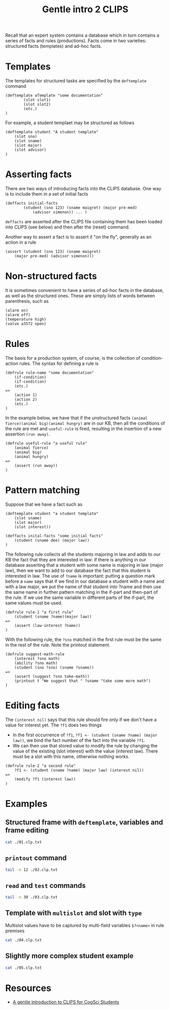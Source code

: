 #+TITLE: Gentle intro 2 CLIPS

Recall that an expert system contains a database which in turn contains a series of facts and rules (productions). Facts come in two varieties: structured facts (templates) and ad-hoc facts.

* Templates

The templates for structured tasks are specified by the ~deftemplate~ command

#+BEGIN_EXAMPLE
(deftemplate aTemplate "some documentation"
        (slot slot1)
        (slot slot2)
        (etc.)
)
#+END_EXAMPLE

For example, a student templaet may be structured as follows

#+BEGIN_EXAMPLE
(deftemplate student "A student template"
    (slot sno)
    (slot sname)
    (slot major)
    (slot advisor)
)
#+END_EXAMPLE

* Asserting facts

There are two ways of introducing facts into the CLIPS database. One way is to include them in a set of initial facts

#+BEGIN_EXAMPLE
(deffacts initial-facts
        (student (sno 123) (sname maigret) (major pre-med)
            (advisor simenon)) ... )
#+END_EXAMPLE

~deffacts~ are asserted after the CLIPS file containing them has been loaded into CLIPS (see below) and then after the (reset) command.

Another way to assert a fact is to assert it "on the fly", generally as an action in a rule

#+BEGIN_EXAMPLE
(assert (student (sno 123) (sname maigret)
    (major pre-med) (advisor simenon)))
#+END_EXAMPLE

* Non-structured facts

It is sometimes convenient to have a series of ad-hoc facts in the database, as well as the structured ones.  These are simply lists of words between parenthesis, such as

#+BEGIN_EXAMPLE
(alarm on)
(alarm off)
(temperature high)
(valve a3572 open)
#+END_EXAMPLE

* Rules

The basis for a production system, of course, is the collection of condition-action rules.  The syntax for defining a rule is

#+BEGIN_EXAMPLE
(defrule rule-name "some documentation"
    (if-condition)
    (if-condition)
    (etc.)
=>
    (action 1)
    (action 2)
    (etc.)
)
#+END_EXAMPLE

In the example below, we have that if the unstructured facts ~(animal fierce)(animal big)(animal hungry)~ are in our KB, then all the conditions of the rule are met and ~useful-rule~ is fired, resulting in the insertion of a new assertion ~(run away)~.

#+BEGIN_EXAMPLE
(defrule useful-rule "a useful rule"
    (animal fierce)
    (animal big)
    (animal hungry)
=>
    (assert (run away))
)
#+END_EXAMPLE

* Pattern matching

Suppose that we have a fact such as

#+BEGIN_EXAMPLE
(deftemplate student "a student template"
    (slot sname)
    (slot major)
    (slot interest))

(deffacts inital-facts "some initial facts"
    (student (sname dee) (major law))
)
#+END_EXAMPLE

The following rule collects all the students majoring in law and adds to our KB the fact that they are interested in law: if there is anything in our database asserting that a student with some name is majoring in law (major law), then we want to add to our database the fact that this student is interested in law.
The use of ~?name~ is important: putting a question mark before a ~name~ says that if we find in our database a student with a name and with a law major, we put the name of that student into ?name and then use the same name in further pattern matching in the if-part and then-part of the rule. If we use the same variable in different parts of the if-part, the same values must be used.

#+BEGIN_EXAMPLE
(defrule rule-1 "a first rule"
    (student (sname ?name)(major law))
=>
    (assert (law-interest ?name))
)
#+END_EXAMPLE

With the following rule, the ~?sno~ matched in the first rule must be the same in the rest of the rule. Note the printout statement.

#+BEGIN_EXAMPLE
(defrule suggest-math-rule
    (interest ?sno math)
    (ability ?sno math)
    (student (sno ?sno) (sname ?sname))
=>
    (assert (suggest ?sno take-math))
    (printout t "We suggest that " ?sname "take some more math")
)
#+END_EXAMPLE
* Editing facts

The ~(interest nil)~ says that this rule should fire only if we don't have a value for interest yet. The ~?f1~ does two things
- In the first occurrence of ~?f1~, ~?f1 <- (student (sname ?name) (major law))~, we bind the fact number of the fact into the variable ~?f1~.
- We can then use that stored value to modify the rule by changing the value of the existing (slot interest) with the value (interest law). There must be a slot with this name, otherwise nothing works.

#+BEGIN_EXAMPLE
(defrule rule-2 "a second rule"
    ?f1 <- (student (sname ?name) (major law) (interest nil))
=>
    (modify ?f1 (interest law))
)
#+END_EXAMPLE
* Examples
** Structured frame with ~deftemplate~, variables and frame editing

#+BEGIN_SRC sh :results output code
cat ./01.clp.txt
#+END_SRC

#+RESULTS:
#+begin_src sh
;
; This example illustrates three ideas:
; 1. The use of a structured frame (deftemplate)
; 2. The use of variables (?name)
; 3. A way to modify an existing frame
;

(deftemplate student "a student template"
(slot sname)
(slot major)
(slot interest))
;
; This defines a frame with three slots (sname, major, interest)
;
(deffacts initial-facts "some initial facts"
(student (sname dee) (major law))
)
;
; Remember that initial-facts will be loaded into the
; CLIPS database when a (reset) command is issued.
;
(defrule rule-1 "a first rule"
(student (sname ?name) (major law))
=>
(assert (law-interest ?name))
)
;
; This first rule says that if we find a student frame
; in the database, we will grab the value in the 'sname' slot
; and place the value we find there into the variable ?name. All
; variables in CLIPS begin with an initial question mark.
; After doing this, we then assert into the database a fact
; (law-interest ?name)
; The ?name picked up from the student frame is inserted. Since we
; know that Dee (Judge Dee, middle Tang dynasty) is majoring in law,
; the result will be to add a fact that (law-interest dee)
;
(defrule rule-2 "a second rule"
?f1 <- (student (sname ?name) (major law) (interest nil))
=>
(modify ?f1 (interest law))
)
;
; In this rule we modify the student frame for students whose major
; is law. (major law) in a student frame indicates that the student's
; major is law. (interest nil) means that we do not yet have any
; interest value for this student. The use of ?f1 says that if we find
; such a record (Dee again, in this case) we store an identifier to that
; frame in the variable ?f1. In the "then-part" of the rule, we modify
; that rule to add that the student (Dee again) is interested in law.
; This is actually a deletion of the first frame and an insertion of the
; modified frame)
#+end_src

** ~printout~ command

#+BEGIN_SRC sh :results output code
tail -n 12 ./02.clp.txt
#+END_SRC

#+RESULTS:
#+begin_src sh
(defrule rule-1 "a first rule"
(student (sname ?name) (major law))
=>
(assert (law-interest ?name))
(printout t ?name " would be interested in Law" crlf)
)
;
; Notice the format of the printout command. The 't' is
; there to say that the output should go to the terminal
; (stdout). Variables can be mixed with text (in double-
; quotes). crlf means produce a carriage return at the
; end of the text.
#+end_src

** ~read~ and ~test~ commands

#+BEGIN_SRC sh :results output code
tail -n 30 ./03.clp.txt
#+END_SRC

#+RESULTS:
#+begin_src sh
(deftemplate enroll "enrollment records"
(slot sname)
(slot cname)
(slot grade))
(deffacts initial-facts "some initial facts"
(student (sname dee) (major law))
(enroll (sname dee) (cname STS350) (grade nil))
)
;
; Remember that initial-facts will be loaded into the
; CLIPS database when a (reset) command is issued.
;

(defrule ask-grade-rule
(student (sname ?name))
?f1 <- (enroll (sname ?name) (cname ?cnme) (grade nil))
=>
(printout t "Please enter the grade in " ?cnme " for " ?name "-->")
(bind ?score (read))
(modify ?f1 (grade ?score))
)
;
(defrule check-grade-rule
(student (sname ?name))
(enroll (sname ?name) (cname ?cnme) (grade ?sgrade))
(test (numberp ?sgrade))
(test (>= ?sgrade 3.0))
=>
(printout t "Student " ?name " did well in " ?cnme crlf)
)
#+end_src

** Template with ~multislot~ and slot with ~type~

Multislot values have to be captured by multi-field variables ~$?<name>~ in rule premises

#+BEGIN_SRC sh :results output code
cat ./04.clp.txt
#+END_SRC

#+RESULTS:
#+begin_src sh
(deftemplate student "A student frame"
(slot sno)
(slot sname)
(slot major)
(multislot interests))
(deftemplate enroll "students enrolled in classes"
(slot sno)
(slot cno)
(slot grade (type NUMBER)))
(deftemplate class "classes students take"
(slot cno)
(slot cname)
(slot dept))
(defrule cogsci-rule-1
(student (sno ?sno) (sname ?sname) (major ?major)
(interests $? psych $?))
=>
(printout t ?sname "would be interested in SCXT 350" crlf)
)
;
(deffacts Initial-facts
(student (sno s01) (sname Poirot) (major csci)
(interests music go psych ceramics))
)
#+end_src

** Slightly more complex student example

#+BEGIN_SRC sh :results output code
cat ./05.clp.txt
#+END_SRC

#+RESULTS:
:results:
(deftemplate student "A student record"
(slot sno)
(slot sname)
(slot major)
(slot wcomm)
(slot scxt)
(slot units) ; Number of units passed
(slot satm)
(slot satv))
;
(deftemplate enroll
(slot sno)
(slot cno))
;
(deftemplate class
(slot cno)
(slot cname)
(slot dept))
;
(defrule suggest-math-rule
(interest ?sno math)
(ability ?sno math)
=>
(assert (suggest ?sno take-math))
)
;
(defrule find-math-interest
(student (sno ?snumb))
(enroll (sno ?snumb) (cno ?cnumb))
(class (cno ?cnumb) (dept math))
=>
(assert (interest ?snumb math))
)
;
(defrule find-math-ability
(student (sno ?snumb) (satm ?score))
(test (and (numberp ?score)
(> ?score 600)))
=>
(assert (ability ?snumb math))
)
;
(deffacts initial-facts
(student (sno 123) (sname "Marple"))
(enroll (sno 123) (cno 321))
(class (cno 321) (cname "Naive Quantum Mechanics") (dept math))
)
;
(defrule ask-satm-rule
?f1 <- (student (sno ?snumb) (sname ?name) (satm nil))
=>
(printout t "Please enter the sat math score for " ?name " ")
(bind ?score (read))
(modify ?f1 (satm ?score))
)
:end:

* Resources
- [[http://math.ups.edu/~matthews/STS350_S2006/CLIPS.htm][A gentle introduction to CLIPS for CogSci Students]]
